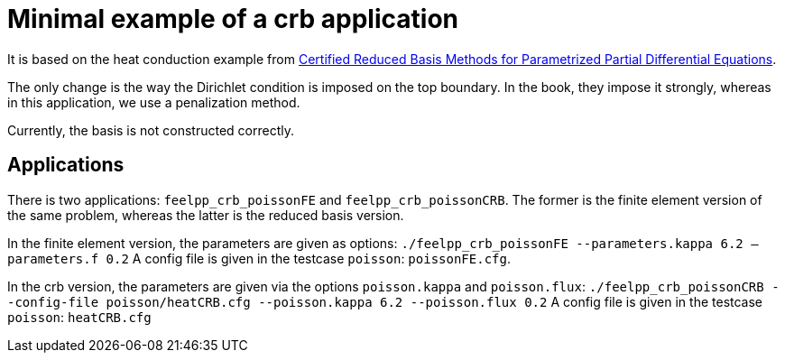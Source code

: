 = Minimal example of a crb application

It is based on the heat conduction example from https://hal-univ-diderot.archives-ouvertes.fr/hal-01223456/document[Certified Reduced Basis Methods for Parametrized Partial Differential Equations].

The only change is the way the Dirichlet condition is imposed on the top boundary. In the book, they impose it strongly, whereas in this application, we use a penalization method.

Currently, the basis is not constructed correctly.

== Applications

There is two applications: `feelpp_crb_poissonFE` and `feelpp_crb_poissonCRB`. The former is the finite element version of the same problem, whereas the latter is the reduced basis version.

In the finite element version, the parameters are given as options:
`./feelpp_crb_poissonFE --parameters.kappa 6.2 -- parameters.f 0.2`
A config file is given in the testcase `poisson`: `poissonFE.cfg`.

In the crb version, the parameters are given via the options `poisson.kappa` and `poisson.flux`:
`./feelpp_crb_poissonCRB --config-file poisson/heatCRB.cfg --poisson.kappa 6.2 --poisson.flux 0.2`
A config file is given in the testcase `poisson`: `heatCRB.cfg`
